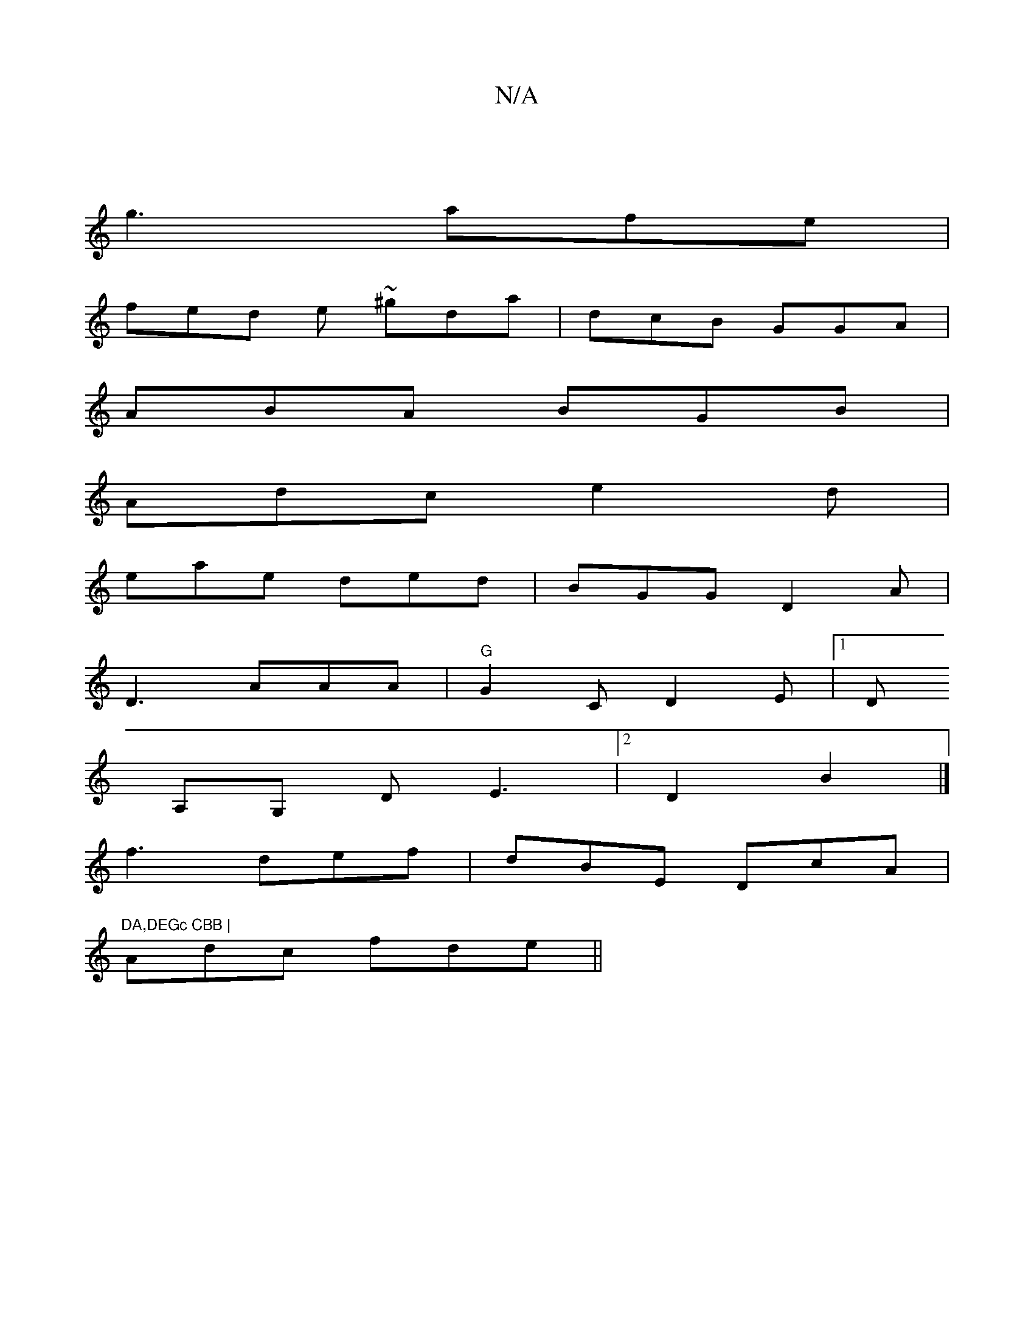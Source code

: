 X:1
T:N/A
M:4/4
R:N/A
K:Cmajor
|
g3 afe|
fed e ~^gda|dcB GGA|
ABA BGB|
Adc e2d|
eae ded|BGG D2A|
D3 AAA|"G"G2 C D2E|[1D
A,G, DE3 |2 D2B2 |]
f3 def|dBE DcA|"DA,DEGc CBB |
Adc fde ||

|:B2F d2c|B2 B cdec|ABGE cdcAB|d~B3 eecA |[1 de (
